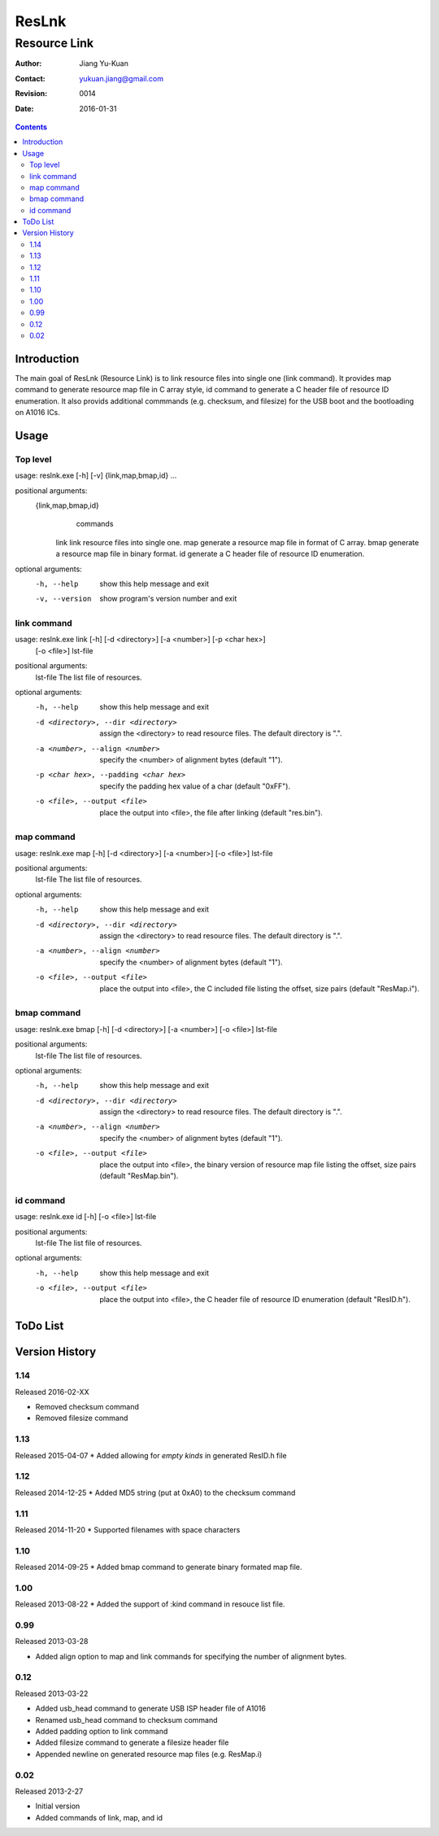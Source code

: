 ======
ResLnk
======
-------------
Resource Link
-------------

:Author: Jiang Yu-Kuan
:Contact: yukuan.jiang@gmail.com
:Revision: 0014
:Date: 2016-01-31

.. contents::


Introduction
============
The main goal of ResLnk (Resource Link) is to link resource files into single
one (link command). It provides map command to generate resource map file in C
array style, id command to generate a C header file of resource ID
enumeration. It also provids additional commmands (e.g. checksum, and
filesize) for the USB boot and the bootloading on A1016 ICs.


Usage
=====
Top level
---------
usage: reslnk.exe [-h] [-v] {link,map,bmap,id} ...

positional arguments:
  {link,map,bmap,id}
                        commands
    link                link resource files into single one.
    map                 generate a resource map file in format of C array.
    bmap                generate a resource map file in binary format.
    id                  generate a C header file of resource ID enumeration.

optional arguments:
  -h, --help            show this help message and exit
  -v, --version         show program's version number and exit

link command
------------
usage: reslnk.exe link [-h] [-d <directory>] [-a <number>] [-p <char hex>]
                       [-o <file>]
                       lst-file

positional arguments:
  lst-file              The list file of resources.

optional arguments:
  -h, --help            show this help message and exit
  -d <directory>, --dir <directory>
                        assign the <directory> to read resource files. The
                        default directory is ".".
  -a <number>, --align <number>
                        specify the <number> of alignment bytes (default "1").
  -p <char hex>, --padding <char hex>
                        specify the padding hex value of a char (default
                        "0xFF").
  -o <file>, --output <file>
                        place the output into <file>, the file after linking
                        (default "res.bin").

map command
-----------
usage: reslnk.exe map [-h] [-d <directory>] [-a <number>] [-o <file>] lst-file

positional arguments:
  lst-file              The list file of resources.

optional arguments:
  -h, --help            show this help message and exit
  -d <directory>, --dir <directory>
                        assign the <directory> to read resource files. The
                        default directory is ".".
  -a <number>, --align <number>
                        specify the <number> of alignment bytes (default "1").
  -o <file>, --output <file>
                        place the output into <file>, the C included file
                        listing the offset, size pairs (default "ResMap.i").

bmap command
------------
usage: reslnk.exe bmap [-h] [-d <directory>] [-a <number>] [-o <file>] lst-file

positional arguments:
  lst-file              The list file of resources.

optional arguments:
  -h, --help            show this help message and exit
  -d <directory>, --dir <directory>
                        assign the <directory> to read resource files. The
                        default directory is ".".
  -a <number>, --align <number>
                        specify the <number> of alignment bytes (default "1").
  -o <file>, --output <file>
                        place the output into <file>, the binary version of
                        resource map file listing the offset, size pairs
                        (default "ResMap.bin").

id command
----------
usage: reslnk.exe id [-h] [-o <file>] lst-file

positional arguments:
  lst-file              The list file of resources.

optional arguments:
  -h, --help            show this help message and exit
  -o <file>, --output <file>
                        place the output into <file>, the C header file of
                        resource ID enumeration (default "ResID.h").

ToDo List
=========


Version History
===============
1.14
----
Released 2016-02-XX

- Removed checksum command
- Removed filesize command

1.13
----
Released 2015-04-07
* Added allowing for *empty kinds* in generated ResID.h file

1.12
----
Released 2014-12-25
* Added MD5 string (put at 0xA0) to the checksum command

1.11
----
Released 2014-11-20
* Supported filenames with space characters

1.10
----
Released 2014-09-25
* Added bmap command to generate binary formated map file.

1.00
----
Released 2013-08-22
* Added the support of :kind command in resouce list file.

0.99
----
Released 2013-03-28

* Added align option to map and link commands for specifying the number of
  alignment bytes.


0.12
----
Released 2013-03-22

* Added usb_head command to generate USB ISP header file of A1016
* Renamed usb_head command to checksum command
* Added padding option to link command
* Added filesize command to generate a filesize header file
* Appended newline on generated resource map files (e.g. ResMap.i)

0.02
----
Released 2013-2-27

* Initial version
* Added commands of link, map, and id

